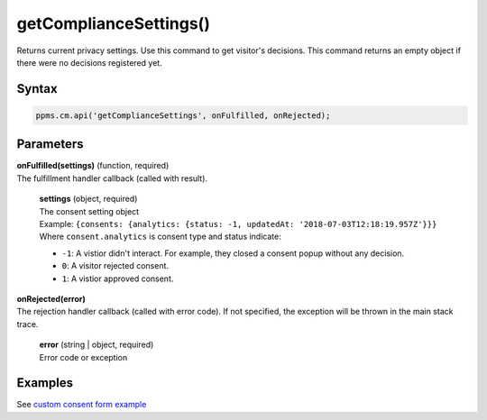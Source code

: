 =======================
getComplianceSettings()
=======================

Returns current privacy settings. Use this command to get visitor's decisions.
This command returns an empty object if there were no decisions registered yet.

Syntax
------

.. code-block:: javascript

    ppms.cm.api('getComplianceSettings', onFulfilled, onRejected);

Parameters
----------

| **onFulfilled(settings)** (function, required)
| The fulfillment handler callback (called with result).

  | **settings** (object, required)
  | The consent setting object
  | Example: ``{consents: {analytics: {status: -1, updatedAt: '2018-07-03T12:18:19.957Z'}}}``
  | Where ``consent.analytics`` is consent type and status indicate:
  * ``-1``: A vistior didn't interact. For example, they closed a consent popup without any decision.
  * ``0``: A visitor rejected consent.
  * ``1``: A vistior approved consent.

| **onRejected(error)**
| The rejection handler callback (called with error code). If not specified, the exception will be thrown in the main stack trace.

  | **error** (string | object, required)
  | Error code or exception


Examples
--------

See `custom consent form example <https://piwikpro.github.io/ConsentManager-CustomConsentFormExample/>`_
